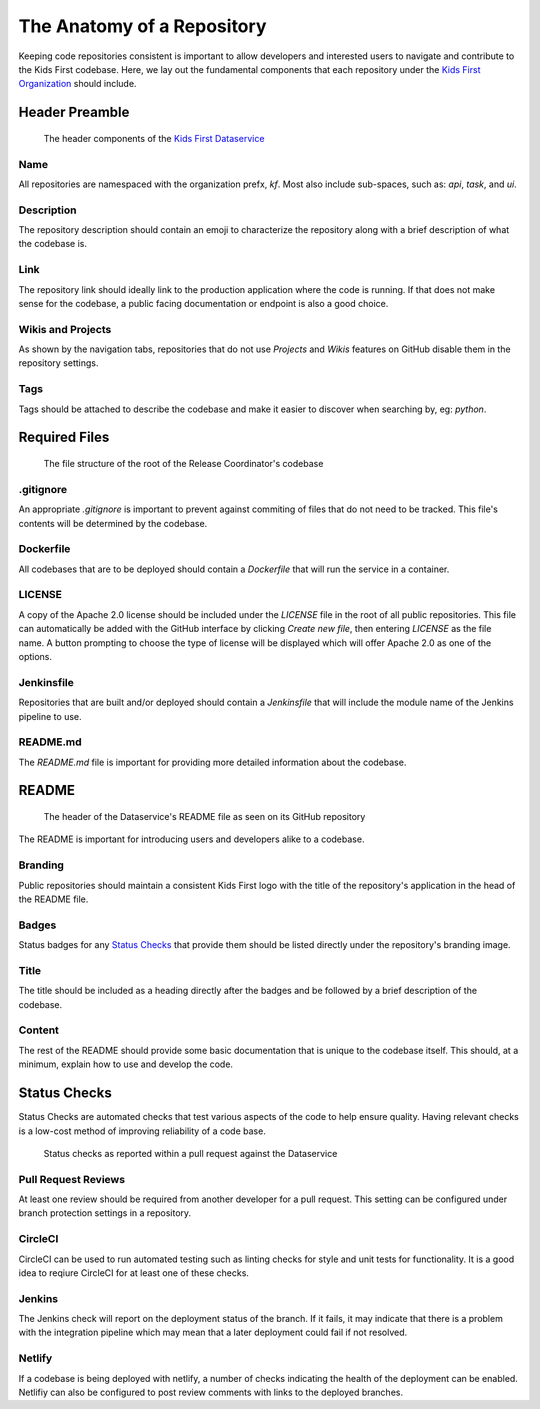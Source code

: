 ***************************
The Anatomy of a Repository
***************************

Keeping code repositories consistent is important to allow developers and interested users to navigate and contribute to the Kids First codebase.
Here, we lay out the fundamental components that each repository under the `Kids First Organization <http://github.com/kids-first/>`_ should include.


Header Preamble
===============

.. figure:: /_static/images/dataservice-repo-header.png
   :alt: Dataservice's Repository Header Information
   
   The header components of the `Kids First Dataservice <http://github.com/kids-first/kf-api-dataservice>`_

Name
----

All repositories are namespaced with the organization prefx, *kf*.
Most also include sub-spaces, such as: *api*, *task*, and *ui*.

Description
-----------

The repository description should contain an emoji to characterize the repository along with a brief description of what the codebase is.

Link
----

The repository link should ideally link to the production application where the code is running.
If that does not make sense for the codebase, a public facing documentation or endpoint is also a good choice.

Wikis and Projects
------------------

As shown by the navigation tabs, repositories that do not use *Projects* and *Wikis* features on GitHub disable them in the repository settings.

Tags
----

Tags should be attached to describe the codebase and make it easier to discover when searching by, eg: *python*.


Required Files
==============

.. figure:: /_static/images/coordinator-repo-files.png
   :alt: Release Coordinator's File Structure

   The file structure of the root of the Release Coordinator's codebase

.gitignore
----------

An appropriate `.gitignore` is important to prevent against commiting of files that do not need to be tracked.
This file's contents will be determined by the codebase.

Dockerfile
----------

All codebases that are to be deployed should contain a `Dockerfile` that will run the service in a container.

LICENSE
-------

A copy of the Apache 2.0 license should be included under the `LICENSE` file in the root of all public repositories.
This file can automatically be added with the GitHub interface by clicking `Create new file`, then entering `LICENSE` as the file name.
A button prompting to choose the type of license will be displayed which will offer Apache 2.0 as one of the options.

Jenkinsfile
-----------

Repositories that are built and/or deployed should contain a `Jenkinsfile` that will include the module name of the Jenkins pipeline to use.

README.md
---------

The `README.md` file is important for providing more detailed information about the codebase.

README
======

.. figure:: /_static/images/dataservice-repo-readme.png
   :alt: Dataservice's README

   The header of the Dataservice's README file as seen on its GitHub repository

The README is important for introducing users and developers alike to a codebase.

Branding
--------

Public repositories should maintain a consistent Kids First logo with the title of the repository's application in the head of the README file.

Badges
------

Status badges for any `Status Checks`_ that provide them should be listed directly under the repository's branding image.

Title
-----

The title should be included as a heading directly after the badges and be followed by a brief description of the codebase.

Content
-------

The rest of the README should provide some basic documentation that is unique to the codebase itself.
This should, at a minimum, explain how to use and develop the code.

Status Checks
=============

Status Checks are automated checks that test various aspects of the code to help ensure quality.
Having relevant checks is a low-cost method of improving reliability of a code base.

.. figure:: /_static/images/dataservice-status-checks.png
   :alt: Screenshot of a pull request's status checks inside a pull request

   Status checks as reported within a pull request against the Dataservice

Pull Request Reviews
--------------------

At least one review should be required from another developer for a pull request.
This setting can be configured under branch protection settings in a repository.

CircleCI
--------

CircleCI can be used to run automated testing such as linting checks for style and unit tests for functionality.
It is a good idea to reqiure CircleCI for at least one of these checks.

Jenkins
-------

The Jenkins check will report on the deployment status of the branch.
If it fails, it may indicate that there is a problem with the integration pipeline which may mean that a later deployment could fail if not resolved.

Netlify
-------

If a codebase is being deployed with netlify, a number of checks indicating the health of the deployment can be enabled.
Netlifiy can also be configured to post review comments with links to the deployed branches.


